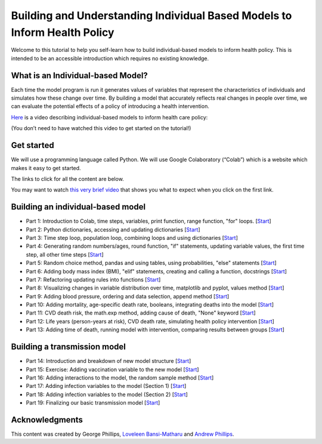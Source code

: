 ===========================================
Building and Understanding Individual Based Models to Inform Health Policy
===========================================

Welcome to this tutorial to help you self-learn how to build individual-based models to inform health policy.  This is intended to be an accessible introduction which requires no existing knowledge.

What is an Individual-based Model?
====================================

Each time the model program is run it generates values of variables that represent the characteristics of individuals and simulates how these change over time. By building a model that accurately reflects real changes in people over time, we can evaluate the potential effects of a policy of introducing a health intervention.

`Here <https://mediacentral.ucl.ac.uk/Player/5G0ag7CC>`_ is a video describing individual-based models to inform health care policy:

(You don’t need to have watched this video to get started on the tutorial!)

Get started
====================================
We will use a programming language called Python.  We will use Google Colaboratory (“Colab”) which is a website which makes it easy to get started.

The links to click for all the content are below.

You may want to watch `this very brief video <https://youtu.be/VPl2emXVJ1M>`_ that shows you what to expect when you click on the first link.


Building an individual-based model
====================================

* Part 1: Introduction to Colab, time steps, variables, print function, range function, "for" loops. [`Start <https://colab.research.google.com/drive/1QF_aUgIkM-H1JXJRBb9DSONohC2WEvbH?usp=sharing>`_]

* Part 2: Python dictionaries, accessing and updating dictionaries [`Start <https://colab.research.google.com/drive/1VVSDFXGtIgJEqEgp1rqltUfluhuhdYW9?usp=sharing>`_]

* Part 3: Time step loop, population loop, combining loops and using dictionaries [`Start <https://colab.research.google.com/drive/1TSGba5w_nuRXd7QAYWWPT2tMVccaqc8I?usp=sharing>`_]

* Part 4: Generating random numbers/ages, round function, "if" statements, updating variable values, the first time step, all other time steps [`Start <https://colab.research.google.com/drive/1wq0BeCgVVWPj_SIFzsTyjA_KKzAUtDZb?usp=sharing>`_]

* Part 5: Random choice method, pandas and using tables, using probabilities, "else" statements [`Start <https://colab.research.google.com/drive/1G-GHM-A6Z1dk0YBGI8cqX6EekJ5i-hrR?usp=sharing>`_]

* Part 6: Adding body mass index (BMI), "elif" statements, creating and calling a function, docstrings [`Start <https://colab.research.google.com/drive/1gBYGIQK42XN2ovG-EFA7LQW_2dO_GC7f?usp=sharing>`_]

* Part 7: Refactoring updating rules into functions [`Start <https://colab.research.google.com/drive/1FVKyP-51IjwW4A6CAmufuZGXx7e0sG0_?usp=sharing>`_]

* Part 8: Visualizing changes in variable distribution over time, matplotlib and pyplot, values method [`Start <https://colab.research.google.com/drive/1_ZmPJPcsy6soCnDJSU7SeTElAJb7-rna?usp=sharing>`_]

* Part 9: Adding blood pressure, ordering and data selection, append method [`Start <https://colab.research.google.com/drive/1PjHptwX-SkJepsFeqEhrDr738V2euRiO?usp=sharing>`_]

* Part 10: Adding mortality, age-specific death rate, booleans, integrating deaths into the model [`Start <https://colab.research.google.com/drive/1fb8XkWEsCi-BVkzUtQKwYrrUej-aqCCg?usp=sharing>`_]

* Part 11: CVD death risk, the math.exp method, adding cause of death, "None" keyword [`Start <https://colab.research.google.com/drive/1T7QWmeDBux6Y2N-OR3Pt80qJoAlPBcfB?usp=sharing>`_]

* Part 12: Life years (person-years at risk), CVD death rate, simulating health policy intervention [`Start <https://colab.research.google.com/drive/1lsSSGO07vefkhjp5mF2BodRB2OhgtyAv?usp=sharing>`_]

* Part 13: Adding time of death, running model with intervention, comparing results between groups [`Start <https://colab.research.google.com/drive/1_T14-Dv3G_oTMpRRIdu1VpXrPG0mHaci?usp=sharing>`_]


Building a transmission model
====================================
* Part 14: Introduction and breakdown of new model structure [`Start <https://colab.research.google.com/drive/1Yhf-aL4Qe8A3FsftrcSsoErFWRNvjwLf?usp=sharing>`_]

* Part 15: Exercise: Adding vaccination variable to the new model [`Start <https://colab.research.google.com/drive/1-wHtdpFJu_wiDQvFz2Q4aAbtS-UsZcU4?usp=sharing>`_]

* Part 16: Adding interactions to the model, the random sample method [`Start <https://colab.research.google.com/drive/1HmukuID6MLxrEhc5xQRV74-cwdhrFnND?usp=sharing>`_]

* Part 17: Adding infection variables to the model (Section 1) [`Start <https://colab.research.google.com/drive/16I36MtjT9oho7IzlNqaT9AwHtIoDD2vw?usp=sharing>`_]

* Part 18: Adding infection variables to the model (Section 2) [`Start <https://colab.research.google.com/drive/1lo06dzQ-z6D13E64MfMLdAHcA_YCUDD_?usp=sharing>`_]

* Part 19: Finalizing our basic transmission model [`Start <https://colab.research.google.com/drive/1K4ZpgSkG3TAPft3ek_OTwZgVrMFSXwTq?usp=sharing>`_]



Acknowledgments
====================================
This content was created by George Phillips, `Loveleen Bansi-Matharu <https://profiles.ucl.ac.uk/1985-loveleen-bansi-matharu>`_ and `Andrew Phillips <https://profiles.ucl.ac.uk/5430>`_.




